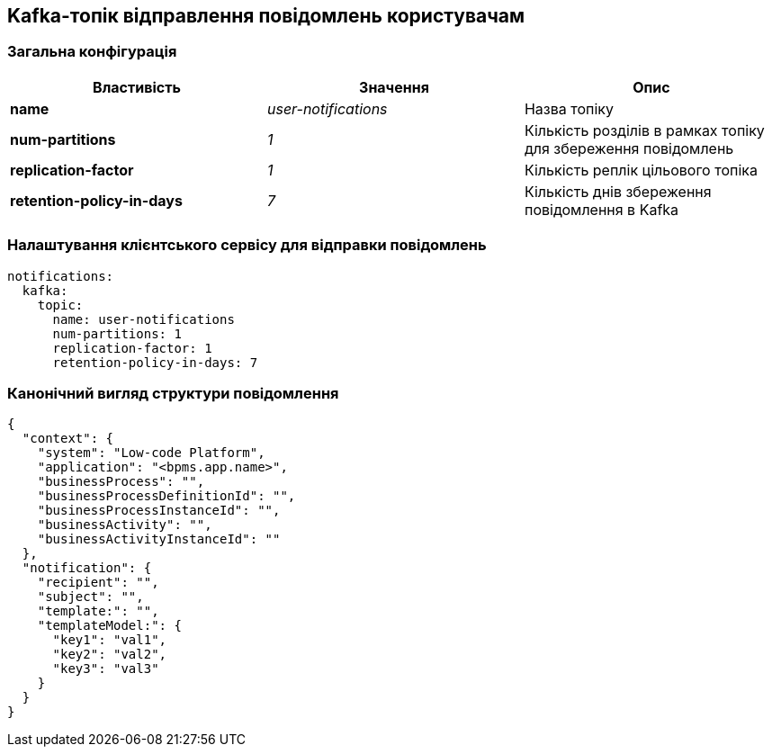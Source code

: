 == Kafka-топік відправлення повідомлень користувачам

=== Загальна конфігурація

|===
|Властивість|Значення|Опис

|*name*
|_user-notifications_
|Назва топіку

|*num-partitions*
|_1_
|Кількість розділів в рамках топіку для збереження повідомлень

|*replication-factor*
|_1_
|Кількість реплік цільового топіка

|*retention-policy-in-days*
|_7_
|Кількість днів збереження повідомлення в Kafka
|===

=== Налаштування клієнтського сервісу для відправки повідомлень
[source, yaml]
----
notifications:
  kafka:
    topic:
      name: user-notifications
      num-partitions: 1
      replication-factor: 1
      retention-policy-in-days: 7
----

=== Канонічний вигляд структури повідомлення
[source, json]
----
{
  "context": {
    "system": "Low-code Platform",
    "application": "<bpms.app.name>",
    "businessProcess": "",
    "businessProcessDefinitionId": "",
    "businessProcessInstanceId": "",
    "businessActivity": "",
    "businessActivityInstanceId": ""
  },
  "notification": {
    "recipient": "",
    "subject": "",
    "template:": "",
    "templateModel:": {
      "key1": "val1",
      "key2": "val2",
      "key3": "val3"
    }
  }
}
----